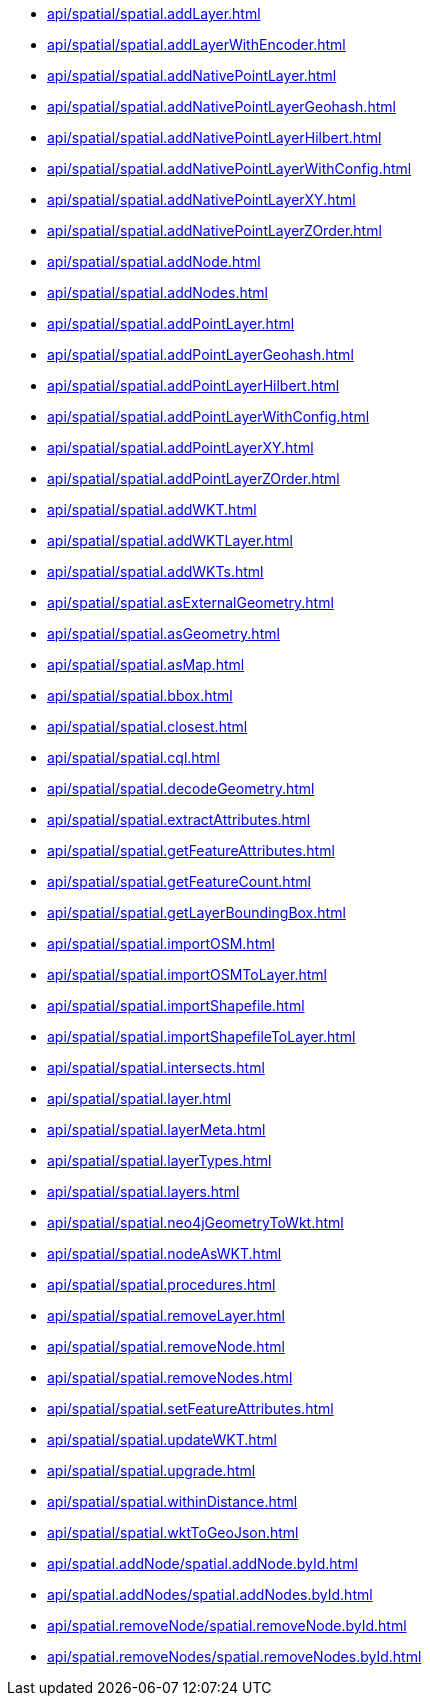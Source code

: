// This file is generated by DocGeneratorTest, do not edit it manually
** xref:api/spatial/spatial.addLayer.adoc[]
** xref:api/spatial/spatial.addLayerWithEncoder.adoc[]
** xref:api/spatial/spatial.addNativePointLayer.adoc[]
** xref:api/spatial/spatial.addNativePointLayerGeohash.adoc[]
** xref:api/spatial/spatial.addNativePointLayerHilbert.adoc[]
** xref:api/spatial/spatial.addNativePointLayerWithConfig.adoc[]
** xref:api/spatial/spatial.addNativePointLayerXY.adoc[]
** xref:api/spatial/spatial.addNativePointLayerZOrder.adoc[]
** xref:api/spatial/spatial.addNode.adoc[]
** xref:api/spatial/spatial.addNodes.adoc[]
** xref:api/spatial/spatial.addPointLayer.adoc[]
** xref:api/spatial/spatial.addPointLayerGeohash.adoc[]
** xref:api/spatial/spatial.addPointLayerHilbert.adoc[]
** xref:api/spatial/spatial.addPointLayerWithConfig.adoc[]
** xref:api/spatial/spatial.addPointLayerXY.adoc[]
** xref:api/spatial/spatial.addPointLayerZOrder.adoc[]
** xref:api/spatial/spatial.addWKT.adoc[]
** xref:api/spatial/spatial.addWKTLayer.adoc[]
** xref:api/spatial/spatial.addWKTs.adoc[]
** xref:api/spatial/spatial.asExternalGeometry.adoc[]
** xref:api/spatial/spatial.asGeometry.adoc[]
** xref:api/spatial/spatial.asMap.adoc[]
** xref:api/spatial/spatial.bbox.adoc[]
** xref:api/spatial/spatial.closest.adoc[]
** xref:api/spatial/spatial.cql.adoc[]
** xref:api/spatial/spatial.decodeGeometry.adoc[]
** xref:api/spatial/spatial.extractAttributes.adoc[]
** xref:api/spatial/spatial.getFeatureAttributes.adoc[]
** xref:api/spatial/spatial.getFeatureCount.adoc[]
** xref:api/spatial/spatial.getLayerBoundingBox.adoc[]
** xref:api/spatial/spatial.importOSM.adoc[]
** xref:api/spatial/spatial.importOSMToLayer.adoc[]
** xref:api/spatial/spatial.importShapefile.adoc[]
** xref:api/spatial/spatial.importShapefileToLayer.adoc[]
** xref:api/spatial/spatial.intersects.adoc[]
** xref:api/spatial/spatial.layer.adoc[]
** xref:api/spatial/spatial.layerMeta.adoc[]
** xref:api/spatial/spatial.layerTypes.adoc[]
** xref:api/spatial/spatial.layers.adoc[]
** xref:api/spatial/spatial.neo4jGeometryToWkt.adoc[]
** xref:api/spatial/spatial.nodeAsWKT.adoc[]
** xref:api/spatial/spatial.procedures.adoc[]
** xref:api/spatial/spatial.removeLayer.adoc[]
** xref:api/spatial/spatial.removeNode.adoc[]
** xref:api/spatial/spatial.removeNodes.adoc[]
** xref:api/spatial/spatial.setFeatureAttributes.adoc[]
** xref:api/spatial/spatial.updateWKT.adoc[]
** xref:api/spatial/spatial.upgrade.adoc[]
** xref:api/spatial/spatial.withinDistance.adoc[]
** xref:api/spatial/spatial.wktToGeoJson.adoc[]
** xref:api/spatial.addNode/spatial.addNode.byId.adoc[]
** xref:api/spatial.addNodes/spatial.addNodes.byId.adoc[]
** xref:api/spatial.removeNode/spatial.removeNode.byId.adoc[]
** xref:api/spatial.removeNodes/spatial.removeNodes.byId.adoc[]
